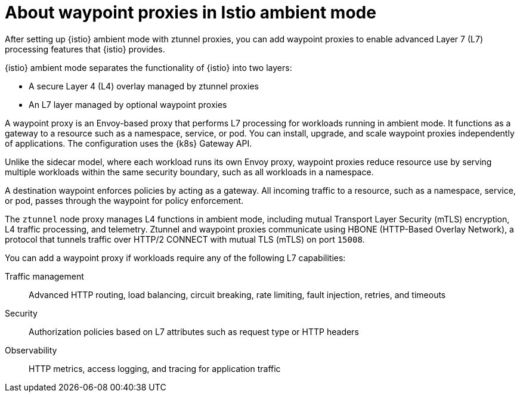 // Module included in the following assemblies:

// * service-mesh-docs-main/install/ossm-istio-ambient-mode.adoc

:_mod-docs-content-type: CONCEPT
[id="ossm-about-istio-ambient-waypoint_{context}"]
= About waypoint proxies in Istio ambient mode

After setting up {istio} ambient mode with ztunnel proxies, you can add waypoint proxies to enable advanced Layer 7 (L7) processing features that {istio} provides.

{istio} ambient mode separates the functionality of {istio} into two layers:

* A secure Layer 4 (L4) overlay managed by ztunnel proxies

* An L7 layer managed by optional waypoint proxies

A waypoint proxy is an Envoy-based proxy that performs L7 processing for workloads running in ambient mode. It functions as a gateway to a resource such as a namespace, service, or pod. You can install, upgrade, and scale waypoint proxies independently of applications. The configuration uses the {k8s} Gateway API.

Unlike the sidecar model, where each workload runs its own Envoy proxy, waypoint proxies reduce resource use by serving multiple workloads within the same security boundary, such as all workloads in a namespace.

A destination waypoint enforces policies by acting as a gateway. All incoming traffic to a resource, such as a namespace, service, or pod, passes through the waypoint for policy enforcement.

The `ztunnel` node proxy manages L4 functions in ambient mode, including mutual Transport Layer Security (mTLS) encryption, L4 traffic processing, and telemetry. Ztunnel and waypoint proxies communicate using HBONE (HTTP-Based Overlay Network), a protocol that tunnels traffic over HTTP/2 CONNECT with mutual TLS (mTLS) on port `15008`.
 
You can add a waypoint proxy if workloads require any of the following L7 capabilities:

Traffic management:: Advanced HTTP routing, load balancing, circuit breaking, rate limiting, fault injection, retries, and timeouts

Security:: Authorization policies based on L7 attributes such as request type or HTTP headers

Observability:: HTTP metrics, access logging, and tracing for application traffic